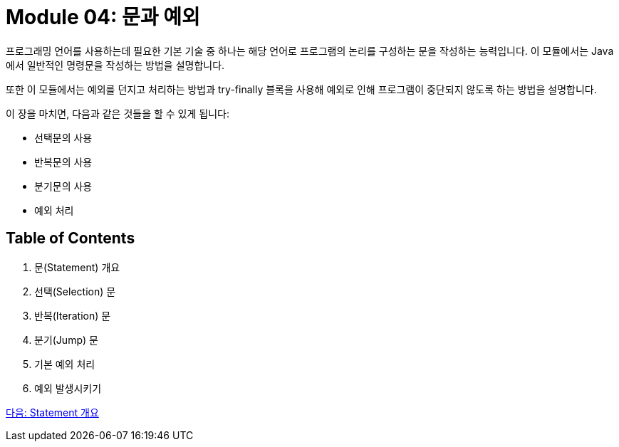 = Module 04: 문과 예외

프로그래밍 언어를 사용하는데 필요한 기본 기술 중 하나는 해당 언어로 프로그램의 논리를 구성하는 문을 작성하는 능력입니다. 이 모듈에서는 Java에서 일반적인 명령문을 작성하는 방법을 설명합니다.

또한 이 모듈에서는 예외를 던지고 처리하는 방법과 try-finally 블록을 사용해 예외로 인해 프로그램이 중단되지 않도록 하는 방법을 설명합니다.

이 장을 마치면, 다음과 같은 것들을 할 수 있게 됩니다:

* 선택문의 사용
* 반복문의 사용
* 분기문의 사용
* 예외 처리

== Table of Contents

1.	문(Statement) 개요
2.	선택(Selection) 문
3.	반복(Iteration) 문
4.	분기(Jump) 문
5.	기본 예외 처리
6.	예외 발생시키기

link:./02_statement_overview.adoc[다음: Statement 개요]